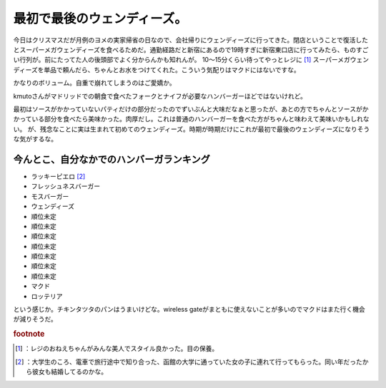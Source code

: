 ﻿最初で最後のウェンディーズ。
############################


今日はクリスマスだが月例のヨメの実家帰省の日なので、会社帰りにウェンディーズに行ってきた。閉店ということで復活したとスーパーメガウェンディーズを食べるためだ。通勤経路だと新宿にあるので19時すぎに新宿東口店に行ってみたら、ものすごい行列が。前にたってた人の後頭部でよく分からんかも知れんが。
10～15分くらい待ってやっとレジに [#]_ スーパーメガウェンディーズを単品で頼んだら、ちゃんとお水をつけてくれた。こういう気配りはマクドにはないですな。

かなりのボリューム。自重で崩れてしまうのはご愛嬌か。

kmutoさんがマドリッドでの朝食で食べたフォークとナイフが必要なハンバーガーほどではないけれど。

最初はソースがかかっていないパティだけの部分だったのでずいぶんと大味だなぁと思ったが、あとの方でちゃんとソースがかかっている部分を食べたら美味かった。肉厚だし。これは普通のハンバーガーを食べた方がちゃんと味わえて美味いかもしれない。
が、残念なことに実は生まれて初めてのウェンディーズ。時期が時期だけにこれが最初で最後のウェンディーズになりそうな気がするな。

今んとこ、自分なかでのハンバーガランキング
**************************************************************************************************************************



* ラッキーピエロ [#]_ 
* フレッシュネスバーガー
* モスバーガー
* ウェンディーズ
* 順位未定
* 順位未定
* 順位未定
* 順位未定
* 順位未定
* 順位未定
* 順位未定
* マクド
* ロッテリア

という感じか。チキンタツタのパンはうまいけどな。wireless gateがまともに使えないことが多いのでマクドはまた行く機会が減りそうだ。


.. rubric:: footnote

.. [#] ：レジのおねえちゃんがみんな美人でスタイル良かった。目の保養。
.. [#] ：大学生のころ、電車で旅行途中で知り合った、函館の大学に通っていた女の子に連れて行ってもらった。同い年だったから彼女も結婚してるのかな。



.. author:: mkouhei
.. categories:: 生活, 
.. tags::


